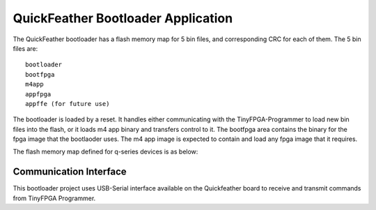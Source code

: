 QuickFeather Bootloader Application
===================================

The QuickFeather bootloader has a flash memory map for 5 bin files, and
corresponding CRC for each of them. The 5 bin files are:

::

   bootloader
   bootfpga
   m4app
   appfpga
   appffe (for future use)

The bootloader is loaded by a reset. It handles either communicating
with the TinyFPGA-Programmer to load new bin files into the flash, or it
loads m4 app binary and transfers control to it. The bootfpga area
contains the binary for the fpga image that the bootlaoder uses. The m4
app image is expected to contain and load any fpga image that it
requires.

The flash memory map defined for q-series devices is as below:

.. image:: qorc-flash-memory-map-addresses.svg

Communication Interface
-----------------------

This bootloader project uses USB-Serial interface available on the
Quickfeather board to receive and transmit commands from TinyFPGA
Programmer.
